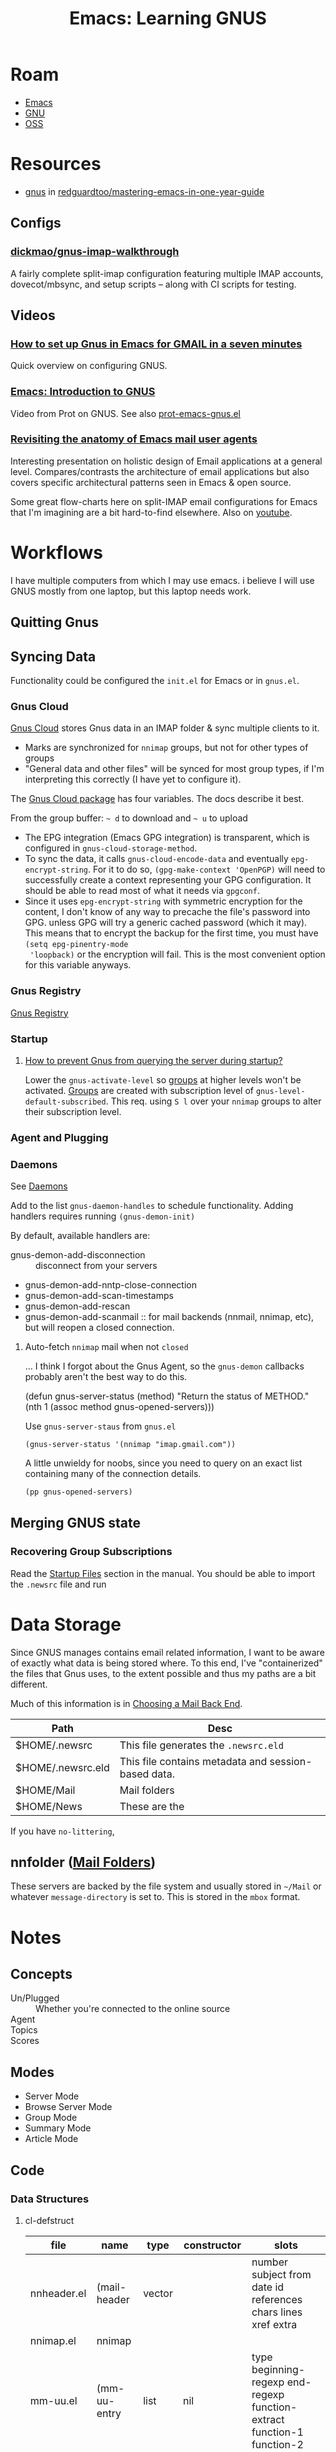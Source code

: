 :PROPERTIES:
:ID:       e2ab84be-ecc1-4556-b23e-a074ba0b8f10
:END:
#+TITLE: Emacs: Learning GNUS
#+CATEGORY: slips
#+TAGS:

* Roam
+ [[id:6f769bd4-6f54-4da7-a329-8cf5226128c9][Emacs]]
+ [[id:286b6d1b-362b-44fe-bb19-e0e78513d615][GNU]]
+ [[id:8fb0a586-9c0f-4f36-b1ab-dc5c26681d15][OSS]]

* Resources

+ [[https://github.com/redguardtoo/mastering-emacs-in-one-year-guide/blob/master/gnus-guide-en.org][gnus]] in [[github:redguardtoo/mastering-emacs-in-one-year-guide][redguardtoo/mastering-emacs-in-one-year-guide]]

** Configs

*** [[https://github.com/dickmao/gnus-imap-walkthrough/blob/master/dot.emacs][dickmao/gnus-imap-walkthrough]]

A fairly complete split-imap configuration featuring multiple IMAP accounts,
dovecot/mbsync, and setup scripts -- along with CI scripts for testing.

** Videos

*** [[https://www.youtube.com/watch?v=hbCXqDT1iNI][How to set up Gnus in Emacs for GMAIL in a seven minutes]]

Quick overview on configuring GNUS.

*** [[https://www.youtube.com/watch?v=jwz7aYUWIbM][Emacs: Introduction to GNUS]]

Video from Prot on GNUS. See also [[https://github.com/protesilaos/dotfiles/blob/master/emacs/.emacs.d/prot-emacs-modules/prot-emacs-gnus.el][prot-emacs-gnus.el]]

*** [[https://emacsconf.org/2022/talks/mail/][Revisiting the anatomy of Emacs mail user agents]]

Interesting presentation on holistic design of Email applications at a general
level. Compares/contrasts the architecture of email applications but also covers
specific architectural patterns seen in Emacs & open source.

Some great flow-charts here on split-IMAP email configurations for Emacs that
I'm imagining are a bit hard-to-find elsewhere. Also on [[https://www.youtube.com/watch?v=dJXBUlbxU3E][youtube]].

* Workflows

I have multiple computers from which I may use emacs. i believe I will use GNUS
mostly from one laptop, but this laptop needs work.

** Quitting Gnus

** Syncing Data

Functionality could be configured the =init.el= for Emacs or in =gnus.el=.

*** Gnus Cloud

[[https://www.gnu.org/software/emacs/manual/html_node/gnus/The-Gnus-Cloud.html][Gnus Cloud]] stores Gnus data in an IMAP folder & sync multiple clients to it.

+ Marks are synchronized for =nnimap= groups, but not for other types of groups
+ "General data and other files" will be synced for most group types, if I'm
  interpreting this correctly (I have yet to configure it).

The [[https://www.gnu.org/software/emacs/manual/html_mono/gnus.html#The-Gnus-Cloud][Gnus Cloud package]] has four variables. The docs describe it best.

From the group buffer: =~ d= to download and =~ u= to upload

+ The EPG integration (Emacs GPG integration) is transparent, which is
  configured in =gnus-cloud-storage-method=.
+ To sync the data, it calls =gnus-cloud-encode-data= and eventually
  =epg-encrypt-string=. For it to do so, =(gpg-make-context 'OpenPGP)= will need
  to successfully create a context representing your GPG configuration. It
  should be able to read most of what it needs via =gpgconf=.
+ Since it uses =epg-encrypt-string= with symmetric encryption for the content,
  I don't know of any way to precache the file's password into GPG. unless GPG
  will try a generic cached password (which it may). This means that to encrypt
  the backup for the first time, you must have =(setq epg-pinentry-mode
  'loopback)= or the encryption will fail. This is the most convenient option
  for this variable anyways.

*** Gnus Registry

[[https://www.gnu.org/software/emacs/manual/html_node/gnus/The-Gnus-Registry.html][Gnus Registry]]

*** Startup

**** [[https://emacs.stackexchange.com/questions/34537/how-to-prevent-gnus-from-querying-the-server-during-startup][How to prevent Gnus from querying the server during startup?]]

Lower the =gnus-activate-level= so _groups_ at higher levels won't be
activated. _Groups_ are created with subscription level of
=gnus-level-default-subscribed=. This req. using =S l= over your =nnimap= groups
to alter their subscription level.

*** Agent and Plugging


*** Daemons

See [[https://www.gnu.org/software/emacs/manual/html_node/gnus/Daemons.html][Daemons]]

Add to the list =gnus-daemon-handles= to schedule functionality. Adding handlers
requires running =(gnus-demon-init)=

By default, available handlers are:

+ gnus-demon-add-disconnection :: disconnect from your servers
+ gnus-demon-add-nntp-close-connection
+ gnus-demon-add-scan-timestamps
+ gnus-demon-add-rescan
+ gnus-demon-add-scanmail :: for mail backends (nnmail, nnimap, etc), but will
  reopen a closed connection.

**** Auto-fetch =nnimap= mail when not =closed=

... I think I forgot about the Gnus Agent, so the =gnus-demon= callbacks
probably aren't the best way to do this.

#+begin_example emacs-lisp
(defun gnus-server-status (method)
  "Return the status of METHOD."
  (nth 1 (assoc method gnus-opened-servers)))
#+end_example

Use =gnus-server-staus= from =gnus.el=

#+begin_src
(gnus-server-status '(nnimap "imap.gmail.com"))
#+end_src

A little unwieldy for noobs, since you need to query on an exact list containing
many of the connection details.

#+begin_src emacs-lisp
(pp gnus-opened-servers)
#+end_src

#+RESULTS:
#+begin_example
(((nndraft "")
  ok)
 ((nntp "news.gmane.io")
  ok)
 ((nnfolder "archive"
            (nnfolder-directory "~/Mail/archive")
            (nnfolder-active-file "~/Mail/archive/active")
            (nnfolder-get-new-mail nil)
            (nnfolder-inhibit-expiry t))
  ok)
 ((nnimap "imap.gmail.com")
  closed))
#+end_example




** Merging GNUS state

*** Recovering Group Subscriptions

Read the [[https://www.gnu.org/software/emacs/manual/html_mono/gnus.html#Startup-Files][Startup Files]] section in the manual. You should be able to import the
=.newsrc= file and run

* Data Storage

Since GNUS manages contains email related information, I want to be aware of
exactly what data is being stored where. To this end, I've "containerized" the
files that Gnus uses, to the extent possible and thus my paths are a bit
different.

Much of this information is in [[https://www.gnu.org/software/emacs/manual/html_mono/gnus.html#Choosing-a-Mail-Back-End][Choosing a Mail Back End]].

|-------------------+-----------------------------------------------------|
| Path              | Desc                                                |
|-------------------+-----------------------------------------------------|
| $HOME/.newsrc     | This file generates the =.newsrc.eld=               |
| $HOME/.newsrc.eld | This file contains metadata and session-based data. |
| $HOME/Mail        | Mail folders                                        |
| $HOME/News        | These are the                                       |
|-------------------+-----------------------------------------------------|

If you have =no-littering=,

** nnfolder ([[https://www.gnu.org/software/emacs/manual/html_mono/gnus.html#Mail-Folders][Mail Folders]])

These servers are backed by the file system and usually stored in =~/Mail= or
whatever =message-directory= is set to. This is stored in the =mbox= format.

* Notes


** Concepts

+ Un/Plugged :: Whether you're connected to the online source
+ Agent ::
+ Topics ::
+ Scores ::

** Modes

+ Server Mode
+ Browse Server Mode
+ Group Mode
+ Summary Mode
+ Article Mode

** Code

*** Data Structures

**** cl-defstruct

|--------------+----------------+--------+----------------+-------------------------------------------------------------------------|
| file         | name           | type   | constructor    | slots                                                                   |
|--------------+----------------+--------+----------------+-------------------------------------------------------------------------|
| nnheader.el  | (mail-header   | vector |                | number  subject  from  date  id  references  chars  lines  xref  extra  |
| nnimap.el    | nnimap         |        |                |                                                                         |
| mm-uu.el     | (mm-uu-entry   | list   | nil            | type beginning-regexp end-regexp function-extract function-1 function-2 |
| gnus.el      | (gnus-info     |        | gnus-info-make | group rank read marks method params                                     |
| gnus-sum.el  | (gnus-data     | list   | gnus-data-make | number mark pos header level                                            |
|--------------+----------------+--------+----------------+-------------------------------------------------------------------------|


|----------------+------------------+------------------+-----------------+-------------------+-------------------+---------------------+-------------------------+---------------------+-----------------+-----------------+-----------------------------|
| name           | slot (type, def) |                  |                 |                   |                   |                     |                         |                     |                 |                 |                             |
|----------------+------------------+------------------+-----------------+-------------------+-------------------+---------------------+-------------------------+---------------------+-----------------+-----------------+-----------------------------|
| nnmaildir--art | prefix  (string) | suffix  (string) | num  (natnum)   | msgid  (string)   | nov  (vector)     |                     |                         |                     |                 |                 |                             |
| nnmaildir--grp | name   (string)  | new    (list)    | cur    (list)   | min    (natnum 1) | count  (natnum 0) | nlist  (list)       | flist  (hash-table)     | mlist  (hash-table) | cache  (vector) | index  (natnum) | mmth  (hash-table)          |
| nnmaildir--srv | address (string) | method (list)    | prefix (string) | dir (string)      | ls (function)     | groups (hash-table) | curgrp (nnmaildir--grp) | error (string)      | mtime (list)    | gnm             | target-prefix (string type) |
|----------------+------------------+------------------+-----------------+-------------------+-------------------+---------------------+-------------------------+---------------------+-----------------+-----------------+-----------------------------|

And also, =nnimap= with no specified slots/structure:

|--------+-------------------+----------+--------------+---------------+----------------|
| group  | process           | commands | capabilities | select-result | newlinep       |
| server | last-command-time | greeting | examined     | stream-type   | initial-resync |
|--------+-------------------+----------+--------------+---------------+----------------|

** Configuration

*** NNTP Server

- stores messages in gnus-directory =~/News=
- fetches from =$NNTPSERVER= or =/etc/nntpserver=
- caches state in =~/.newsrc=
- gnus-home-directory
  - gnus-startup-file
  - gnus-init-file
  - gnus-directory (set to SAVEDIR if defined)

*** Email

Before GNUS starts, you need to have the following configured:

+ You need =auth-sources= set up for =imap.gmail.com=
+ You have have such a method configured in =gnus-select-method= or
=gnus-secondary-select-method=

My config for this looks like:

#+begin_src emacs-lisp
(setq gnus-select-method '(nnimap "imap.gmail.com")
      gnus-secondary-select-methods '((nntp "news.gmane.io"))
      message-send-mail-hook #'smtpmail-send-it
      gnus-message-archive-group "\"Gmail]/Sent Mail\"")
#+end_src

*** Other

Some config values that seemed interesting useful at the time, mostly from an
embark buffer from when I found the best way to configure NNTP was with
=/etc/nntpserver=. You can tell I talk to a lot of people who use Emacs.

#+begin_src emacs-lisp
;; gnus-newsrc-alist
;; gnus-newsrc-hashtb
;; gnus-newsrc-options
;; gnus-newsrc-options-n
;; gnus-save-newsrc-hook
;; gnus-newsrc-file-version
;; gnus-read-newsrc-el-hook
;; gnus-save-quick-newsrc-hook
;; gnus-newsrc-last-checked-date
;; gnus-save-standard-newsrc-hook
;; gnus-save-newsrc-file-last-timestamp
#+end_src




** Treating

Options for [[https://www.gnu.org/software/emacs/manual/html_node/gnus/Customizing-Articles.html][customizing article]] display. prefix: =gnus-treat-=

+ buttonize
+ buttonize-head
+ capitalize-sentences
+ overstrike


*** Highlighting

**** [[https://www.gnu.org/software/emacs/manual/html_node/gnus/Article-Highlighting.html][Articles]]

Out of the box, Gnus will highlight headers/citation/etc.

+ Tweak =gnus-header-face-alist= to customize
+ Not everyone follows [[https://www.gnu.org/software/emacs/manual/html_node/gnus/Article-Signature.html][RFC 5536]] though ....

*** Patches/Diffs

[[https://github.com/orgcandman/emacs-plugins/blob/master/gnus-article-treat-patch.el][orgcandman gnus-article-treat-patch]]:

+ other variants: [[https://github.com/redguardtoo/emacs.d/blob/master/site-lisp/gnus-article-treat-patch/gnus-article-treat-patch.el][redguardtoo]] (+10yrs) and velkyel (~ 3yrs?)
+ equiv for [[https://github.com/seanfarley/message-view-patch][mu4e]]

[[https://github.com/mgalgs/diffview-mode][mgalgs/diffview-mode]]: compare patch with extant source tree

+ i think other patchtools already do this)

** Interface

Manual Pages ([[https://www.gnu.org/software/emacs/manual/html_node/gnus/Various.html][Gnus Interface]])

+ [[https://www.gnu.org/software/emacs/manual/html_node/gnus/Tabbed-Interface.html][Tabbed interface]]
+ [[https://www.gnu.org/software/emacs/manual/html_node/gnus/Highlighting-and-Menus.html][Highlighting and Menus]]


*** TODO enumerate variables of interest

article

+ gnus-visible-headers & gnus-sorted-header-list
+ gnus-thread-sort-functions (takes a list, many options)

group

+ gnus-level-[un]subscribed (also zombie/killed)
+ gnus-group-sort-functions
+ gnus-topic-display-empty-topics

summary

+ gnus-summary-ignore-duplicates
+ gnus-auto-select-first
+ gnus-sum-thread-tree-*

*** Formatting

**** Overview


See [[https://www.gnu.org/software/emacs/manual/html_node/gnus/Formatting-Variables.html][formatting variables]]. Tables below contain stuff from embark, defaults.

See =M-x gnus-update-format= and =gnus-update-format-specifications=. Gnus
doesn't use the emacs =font-lock-mode=

The critical features. Variables with a =-format= usually have a =-alist= that
describes how the =-spec= is formed.

|--------------+-------------------+------------------------------------+---------------------------------------------------------------------|
| gnus-article | mode-line-format  | Gnus: %g %S%m                      | The format specification for the article mode line.                 |
| gnus-article | time-format       | %a, %d %b %Y %T %Z                 | Format for display of Date headers in article bodies.               |
|--------------+-------------------+------------------------------------+---------------------------------------------------------------------|
| gnus-group   | line-format       | %M%S%p%P%5y:%B%(%g%)\n             | Format of group lines.                                              |
| gnus-group   | mode-line-format  | Gnus: %%b {%M%:%S}                 | The format specification for the group mode line.                   |
|--------------+-------------------+------------------------------------+---------------------------------------------------------------------|
| gnus-server  | line-format       | {%(%h:%w%)} %s%a%c\n               | Format of server lines.                                             |
| gnus-server  | mode-line-format  | Gnus: %%b                          | The format specification for the server mode line.                  |
|--------------+-------------------+------------------------------------+---------------------------------------------------------------------|
| gnus-summary | dummy-line-format | %(:                                | The format specification for the dummy roots in the summary buffer. |
| gnus-summary | line-format       | %U%R%z%I%(%[%4L: %-23,23f%]%) %s\… | The format specification of the lines in the summary buffer.        |
| gnus-summary | mode-line-format  | Gnus: %g [%A] %Z                   | The format specification for the summary mode line.                 |
| gnus-summary | pick-line-format  | %-5P %U%R%z%I%(%[%4L: %-23,23n%]%… | The format specification of the lines in pick buffers.              |
|--------------+-------------------+------------------------------------+---------------------------------------------------------------------|

Misc

|---------------+---------------------------------+----------------------------+-----------------------------------------------------------------|
| gnus-category | line-format                     | %(%20c%): %g\n             | Format of category lines.                                       |
| gnus-category | mode-line-format                | Gnus: %%b                  | The format specification for the category mode line.            |
|---------------+---------------------------------+----------------------------+-----------------------------------------------------------------|
| gnus-cited    | closed-text-button-line-format  | %(%{[+]%}%)\n              | Format of closed cited text buttons.                            |
| gnus-cited    | opened-text-button-line-format  | %(%{[-]%}%)\n              | Format of opened cited text buttons.                            |
|---------------+---------------------------------+----------------------------+-----------------------------------------------------------------|
| gnus-diary    | summary-line-format             | %U%R%z %uD: %(%s%) (%ud)\n | Summary line format for nndiary groups.                         |
| gnus-diary    | time-format                     | %a, %b %e %y, %H:%M        | Time format to display appointments in nndiary summary buffers. |
|---------------+---------------------------------+----------------------------+-----------------------------------------------------------------|
| gnus-mime     | button-line-format              | %{%([%p. %d%T]%)%}%e\n     | Format of the MIME buttons.                                     |
| gnus-mime     | security-button-end-line-format | %{%([[End of %t]%D]%)%}\n  | The following specs can be used:                                |
| gnus-mime     | security-button-line-format     | %{%([[%t:%i]%D]%)%}\n      | The following specs can be used:                                |
|---------------+---------------------------------+----------------------------+-----------------------------------------------------------------|
| gnus-topic    | line-format                     | %i[ %(%{%n%}%) -- %A ]%v\n | Format of topic lines.                                          |
|---------------+---------------------------------+----------------------------+-----------------------------------------------------------------|
| gnus-tree     | line-format                     | %(%[%3,3n%]%)              | Format of tree elements.                                        |
| gnus-tree     | mode-line-format                | Gnus: %%b %S %Z            | The format specification for the tree mode line.                |
|---------------+---------------------------------+----------------------------+-----------------------------------------------------------------|

+ gnus-next-page-line-format: =%{%(Next page...%)%}\n=
+ gnus-prev-pageline-format: =%{%(Previous page...%)%}\n=

**** Summary

+ Article [[https://www.gnu.org/software/emacs/manual/html_node/gnus/Setting-Process-Marks.html][Process Mark]]

***** Format String Comparison

Default =%U%R%z%I%(%[%4L: %-23,23f%]%) %s\n=

#+begin_quote
  [  23: Ludovic Courtès        ] Re: Guix / Nix Benchmarks
       <  16: Ricardo Wurmus         >
           [  26: Wilko Meyer            ]
               [  31: Ricardo Wurmus         ]
 #+end_quote

=%U%R%z %(%&user-date; %B%-3L %[%f%]%) %s\n=

#+begin_quote
  July 02 ○─► 23  [Ludovic Courtès] Re: Guix / Nix Benchmarks
    July 02  └─► 16  <Ricardo Wurmus>
    July 02   └─► 26  [Wilko Meyer]
    July 03    └─► 31  [Ricardo Wurmus]
#+end_quote

=%U%R %-18,18&user-date; %4L:%-25,25f %B%s\n=

#+begin_quote
   July 02              18:Ludovic Courtès           ■ Re: Packaging Con
   July 02              23:Ludovic Courtès           ○─► Re: Guix / Nix Benchmarks
   July 02              16:Ricardo Wurmus             └─►
   July 02              26:Wilko Meyer                 └─►
   July 03              31:Ricardo Wurmus               └─►
#+end_quote

kitnil =%U%R %d %i %I%(%[%4L: %-23,23f%]%) %s\n=

#+begin_quote
   02-Jul 0 [  18: Ludovic Courtès        ] Re: Packaging Con
   02-Jul 0 [  23: Ludovic Courtès        ] Re: Guix / Nix Benchmarks
   02-Jul 0     <  16: Ricardo Wurmus         >
   02-Jul 0         [  26: Wilko Meyer            ]
   03-Jul 0             [  31: Ricardo Wurmus         ]
#+end_quote

And from =gnus-all-the-icons=. I'm not sure what this does.

#+begin_src emacs-lisp
(concat "%1{%U%R%z: %}%[%2{%&user-date;%}%] "
        (propertize ;(all-the-icons-faicon "male")
         (all-the-icons-material "person")
         'display '(raise 0.0))
        " %4{%-34,34n%} %3{"
        (propertize ;(all-the-icons-faicon "terminal")
         (all-the-icons-material "send")
         'display '(raise 0.0))
        " %}%(%1{%B%}%s%)\n")
#+end_src

+ Updating req. running =gnus-group-restart= or =gnus-update-format=. I haven't
  figured the second one out yet, but there's definitely some cached state.

***** Format String Alist

The =gnus-summary-line-format-alist= variable:

|--------+------+--------------+-----------------------+--------------------------------------------------------|
| type   | char | source       | meaning               | desc                                                   |
|--------+------+--------------+-----------------------+--------------------------------------------------------|
| int    | %N   | mail-header  | number                |                                                        |
| string | %S   | mail-header  | subject               |                                                        |
| string | %s   |              | subject or nil        |                                                        |
| string | %n   |              | gnus-tmp-name         |                                                        |
| string | %A   |              | from (address)        |                                                        |
| string | %a   |              | from (name)           |                                                        |
| string | %F   |              | from                  |                                                        |
| string | %x   | mail-header  | xref                  |                                                        |
| string | %D   | mail-header  | date                  |                                                        |
| string | %d   | mail-header  | date                  | (gnus-dd-mmm (mail-header-date gnus-tmp-header))       |
| string | %o   | mail-header  | date                  | (gnus-date-iso8601 (mail-header-date gnus-tmp-header)) |
| string | %M   | mail-header  | id                    |                                                        |
| string | %r   | mail-header  | references            |                                                        |
| int    | %c   | mail-header  | chars                 |                                                        |
| string | %k   |              | summary line          | pretty printed message size, # bytes                   |
| string | %L   |              | lines                 | gnus-tmp-lines                                         |
| int    | %Z   | mail-header  | number                |                                                        |
| string | %G   | mail-header  | group                 |                                                        |
| string | %g   | mail-header  | group (short)         |                                                        |
| bool   | %O   |              | downloaded            |                                                        |
| string | %I   |              | indentation           |                                                        |
| string | %T   |              | thread root formatter | hide rest of summary if a root article                 |
| bool   | %R   |              | replied               |                                                        |
| string | %[   |              | opening-bracket       |                                                        |
| string | %]   |              | closing-bracket       |                                                        |
| string | %>   |              | level (depth)         | string where length = gnus-tmp-level                   |
| string | %<   |              | level (depth)         | string where length = max(20 -gnus-tmp-level)          |
| int    | %i   |              | score                 |                                                        |
| bool   | %z   |              | score-char            |                                                        |
| int    | %V   | gnus-thread  | total score           | (gnus-thread-total-score  ...)                         |
| bool   | %U   |              | unread                |                                                        |
| string | %f   | header/from  | name, To header       |                                                        |
| int    | %t   |              | # subthread articles  |                                                        |
| bool   | %e   |              | article has children? |                                                        |
| string | %u   | user-defined | user-defined          |                                                        |
| int    | %P   |              | line number           | (gnus-pick-line-number)                                |
| string | %B   |              | thread tree header    | thread-tree-header-string                              |
|--------+------+--------------+-----------------------+--------------------------------------------------------|

+ =%&user-date= provides a custom format for dates
+ for fields marked =mail-header= most of the descriptions correspond to (or are
  at least derived from) the cl-defstruct slot accessor -- e.g. =xref= is
  =(mail-header-xref mail-record)=

***** Summary Tree

+ Need to ensure the =gnus-summary-line-format= has =%B= instead of =%I=
=%U%R%z%I%(%[%4L: %-23,23f%]%) %s=

Some examples of settings. See [[https://www.emacswiki.org/emacs/GnusFormatting#h5o-1][Emacs Wiki]] for more info

These are used along with =gnus-summary-line-format= and its alist below.

****** BonFaceKilz

#+begin_src emacs-lisp
(when window-system
  (setq gnus-sum-thread-tree-indent " ")
  (setq gnus-sum-thread-tree-root "") ;; "● "
  (setq gnus-sum-thread-tree-false-root "") ;; "◯ "
  (setq gnus-sum-thread-tree-single-indent "") ;; "◎ "
  (setq gnus-sum-thread-tree-vertical    "│")
  (setq gnus-sum-thread-tree-leaf-with-other "├─► ")
  (setq gnus-sum-thread-tree-single-leaf   "╰─► "))
#+end_src

****** Alezost

#+begin_src emacs-lisp
(setq
 gnus-sum-thread-tree-root            "●─► "
 gnus-sum-thread-tree-false-root      "○─► "
 gnus-sum-thread-tree-vertical        "│"
 gnus-sum-thread-tree-leaf-with-other "├─► "
 gnus-sum-thread-tree-single-leaf     "└─► "
 gnus-sum-thread-tree-indent          " "
 gnus-sum-thread-tree-single-indent   "■ "
 gnus-summary-newsgroup-prefix        "⇒ "
 gnus-summary-to-prefix               "→ ")
#+end_src


****** dcunited001


This is basically the same charset as Alezost's above.


#+begin_src emacs-lisp
(setq gnus-summary-line-format "%U%R%z %d %B%-3L %[%f%] %s\n"
      gnus-sum-thread-tree-root            "☼──► "
      gnus-sum-thread-tree-false-root      "○┬─► "
      gnus-sum-thread-tree-vertical        "│"
      gnus-sum-thread-tree-leaf-with-other "├•─► "
      gnus-sum-thread-tree-single-leaf     "└•─► "
      gnus-sum-thread-tree-indent          " "
      gnus-sum-thread-tree-single-indent   "■ "
      gnus-summary-newsgroup-prefix        "⇒ "
      gnus-summary-to-prefix               "→ ")
#+end_src

Alternatives:

#+begin_src emacs-lisp
(setq gnus-summary-line-format "%U%R%z %d %B%-3L %[%f%] %s\n"

      gnus-sum-thread-tree-root            "╦═► "
      gnus-sum-thread-tree-false-root      "○╦═► "
      gnus-sum-thread-tree-vertical        "│"
      gnus-sum-thread-tree-leaf-with-other "├╤═► "
      gnus-sum-thread-tree-single-leaf     "└╤═►"
      gnus-sum-thread-tree-indent          " "
      gnus-sum-thread-tree-single-indent   "■ "
      gnus-summary-newsgroup-prefix        "⇒ "
      gnus-summary-to-prefix               "→ ")

(setq gnus-summary-line-format "%U%R%z %d %B%-3L %[%f%] %s\n"

      gnus-sum-thread-tree-root            "■═► "
      gnus-sum-thread-tree-false-root      "○╥─► "
      gnus-sum-thread-tree-vertical        "│"
      gnus-sum-thread-tree-leaf-with-other "╠╤═► "
      gnus-sum-thread-tree-single-leaf     "╚╤═►"
      gnus-sum-thread-tree-indent          " "
      gnus-sum-thread-tree-single-indent   "■ "
      gnus-summary-newsgroup-prefix        "⇒ "
      gnus-summary-to-prefix               "→ ")

(setq gnus-summary-line-format "%U%R%z %d %B%-3L %[%f%] %s\n"

      gnus-sum-thread-tree-root            "○╦═► "
      gnus-sum-thread-tree-false-root      "╥─► "
      gnus-sum-thread-tree-vertical        "║"
      gnus-sum-thread-tree-leaf-with-other "╟──► "
      gnus-sum-thread-tree-single-leaf     "╙──►"
      gnus-sum-thread-tree-indent          " "
      gnus-sum-thread-tree-single-indent   "■ "
      gnus-summary-newsgroup-prefix        "⇒ "
      gnus-summary-to-prefix               "→ ")

#+end_src


**** Group

The workflow for customizing this one only requires using =g= to refresh the
groups buffer.


***** dcunited001

Though I have almost no experience using =gnus=, this formatting works well with
the =gnus-topic-mode= set in the =*Group*= buffer.

#+begin_src emacs-lisp
(setq gnus-group-line-format "%-40,40c │%7y│%5T│%5R│%B%M%S%p│\n"
      gnus-group-uncollapsed-levels 2)
#+end_src

It ends up looking like this. I still need to figure out how to control the
sorting of individual servers/sources. I think there is somewhere to configure a
line at the top which would explain the meaning of the columns.

+ # unread, unticked, non-dormant :: the volume of content remaining
+ # ticked :: the number of ticked (or pinned) articles
+ # read :: the metric I should gamify to increase first

The last column contains character indicators:

+ %B :: Whether there's a summary buffer currently open
+ %M :: When there is new mail: =%=
+ %S :: Whether the group is subscribed
+ %p :: When the group is [[https://www.gnu.org/software/emacs/manual/html_node/gnus/Marking-Groups.html][process-marked]] for external processing: =#=


#+begin_quote
[ Gnus -- 1323085 ]
  [ Academic -- 92108 ]
news:g.c.e.f.tech.papers                 │  12990│    0│    0│    │
news:g.e.u.s.call-for-paper.category     │  18752│    0│    0│    │
news:g.o.c.a.papers.b2aba772-7680-       │  60366│    0│    0│    │
  [ Gmail -- 6687 ]
Gmail/Important                          │      2│   20│  292│    │
GNU/Guix                                 │   2387│    0│  147│    │
INBOX                                    │    140│   25│  687│    │
Programming/org-roam                     │      6│    0│    6│    │
Programming/xkeyboard                    │    800│    0│   89│    │
Gmail/All Mail                           │   3345│   25│ 2228│    │
Gmail/Spam                               │      7│    0│ 1418│    │
Gmail/Starred                            │      0│   26│   30│ *  │
  [ Guix -- 753359 ]
news:g.c.g.guix.announce                 │     43│    0│    0│    │
news:g.c.g.guix.bugs                     │  37139│    1│   26│    │
news:g.c.g.guix.ci                       │ 242830│    0│    0│    │
news:g.c.g.guix.devel                    │  67998│    0│   63│    │
news:g.c.g.g.gwl.devel                   │    130│    0│    0│    │
news:g.c.g.guix.patches                  │  52577│    0│    9│    │
news:g.c.g.guix.science                  │    248│    0│    0│    │
news:g.c.g.guix.scm                      │ 197560│    0│    0│    │
news:g.c.g.guix.user                     │  17125│    0│   23│    │
news:g.c.g.nonguix.nonguix               │    429│    0│    5│    │
news:g.c.l.tag.guix                      │     12│    0│    0│    │
news:g.o.g.g.ci.events                   │ 137137│    0│    0│    │
news:g.o.g.g.feeds.blog                  │     76│    0│    0│    │
news:g.o.g.g.hpc.blog                    │     55│    0│    0│    │
  [ Gutenberg -- 75525 ]
news:g.c.l.e.g.announce.monthly          │    195│    0│    0│    │
news:g.c.l.e.g.announce.posted           │  32562│    0│    0│    │
news:g.c.l.e.g.announce.weekly           │    673│    0│    0│    │
news:g.c.l.e.gutenberg.volunteers        │  20297│    0│    0│    │
#+end_quote

**** Tree Display For Threads

Set =gnus-use-trees=.

Default appearance

#+begin_src emacs-lisp
{***}
  |--------------------\
<Dar>                   <Max>
  |--\-----\-----\        |--\
[Dar] [Wil] [Ste] [Ste] [abc] [Dar]
  |                             |
[Jer]                         [Kat]
                                |
                              [Mic]
                                |
                              [Wil]
                                |
                              [Chr]
#+end_src

To customize tree appearance:

These variables are marked internal, though =gnus-generate-tree-function= can be
set to =gnus-generate-(horizontal|vertical)-tree= or =other=

|-----------+--------------------+-----+---|
| prefix    | var                | def |   |
|-----------+--------------------+-----+---|
| gnus-tree | brackets           |     |   |
| gnus-tree | line-format        |     |   |
| gnus-tree | node-length        |     |   |
| gnus-tree | parent-child-edges |     |   |
| gnus-tree | line-format-alist  |     |   |
| gnus-tree | mode-syntax-table  |     |   |
| gnus-tree | mode-abbrev-table  |     |   |
|-----------+--------------------+-----+---|

*** Windows and Buffers

**** gnus-buffer-configuration

From the [[https://www.gnu.org/software/emacs/manual/html_node/gnus/Window-Layout.html][manual]]

 | group               | vertical 1.0 | group 1.0 point        |                              |             |
 | summary             | vertical 1.0 | summary 1.0 point      |                              |             |
 | article (w/  trees) | vertical 1.0 | summary 0.25 point     | tree 0.25                    | article 1.0 |
 | article (w/o trees) | vertical 1.0 | summary 0.25 point     | article 1.0                  |             |
 | server              | vertical 1.0 | server 1.0 point       |                              |             |
 | browse              | vertical 1.0 | browse 1.0 point       |                              |             |
 | message             | vertical 1.0 | message 1.0 point      |                              |             |
 | pick                | vertical 1.0 | article 1.0 point      |                              |             |
 | info                | vertical 1.0 | info 1.0 point         |                              |             |
 | summary-faq         | vertical 1.0 | summary 0.25           | faq 1.0 point                |             |
 | only-article        | vertical 1.0 | article 1.0 point      |                              |             |
 | edit-article        | vertical 1.0 | article 1.0 point      |                              |             |
 | edit-form           | vertical 1.0 | group 0.5              | edit-form 1.0 point          |             |
 | edit-score          | vertical 1.0 | summary 0.25           | edit-score 1.0 point         |             |
 | edit-server         | vertical 1.0 | server 0.5             | edit-form 1.0 point          |             |
 | post                | vertical 1.0 | post 1.0 point         |                              |             |
 | reply               | vertical 1.0 | article 0.5            | message 1.0 point            |             |
 | forward             | vertical 1.0 | message 1.0 point      |                              |             |
 | reply-yank          | vertical 1.0 | message 1.0 point      |                              |             |
 | mail-bounce         | vertical 1.0 | article 0.5            | message 1.0 point            |             |
 | pipe                | vertical 1.0 | summary 0.25 point     | "*Shell Command Output*" 1.0 |             |
 | bug                 | vertical 1.0 | "*Gnus Bug*" 1.0 point |                              |             |
 | score-trace         | vertical 1.0 | summary 0.5 point      | "*Score Trace*" 1.0          |             |
 | score-words         | vertical 1.0 | summary 0.5 point      | "*Score Words*" 1.0          |             |
 | split-trace         | vertical 1.0 | summary 0.5 point      | "*Split Trace*" 1.0          |             |
 | category            | vertical 1.0 | category 1.0           |                              |             |
 | compose-bounce      | vertical 1.0 | article 0.5            | message 1.0 point            |             |
 | display-term        | vertical 1.0 | "*display*" 1.0        |                              |             |
 | mml-preview         | vertical 1.0 | message 0.5            | mml-preview 1.0 point        |             |

*** Links

**** Article Headers

header regexp button form callback par
* Commands

Most commands seem to be grouped in categories associated to capital
letters. The descriptions here are mostly generated from the refcard sections.

** Group

+ A :: List groups
+ G :: Create & Edit Groups
+ H :: Group Info
+ S :: Unsub, Yank and Kill
+ M :: Mark Groups
+ D :: Sieve Scripts
+ J :: Plug & Unplug
+ T :: Group Topics

** Summary

+ A :: Scroll, Fetch, Process/Translate
+ G :: Select Articles
+ T :: Threading
+ / :: Limit, Filter, Search
+ V :: Score & Value
+ O :: Output Articles
+ X :: Extract Series
+ K :: MIME Ops from Summary Buffer
+ W M :: Additional MIME/Decoding ops
+ S :: Post, Followup, Reply, FWD, Cancel
+ M :: Mark
+ M V :: Mark Based on Score
+ M P :: The Process Mark
+ C-c C-s :: Sort the summary Buffer
+ C-c C-f :: Jumping in the Message Buffer
+ C-c C-m :: Attachements/MML

** Article

+ W :: Wash commands
+ W E :: Blank lines and whitespace
+ W D :: Picons, X-Faces, Smileys
+ W T :: Time and Date
+ W W :: Hide parts of the article
+ W H :: Highlight parts of the article

* Ref Card

[[https://www.gnu.org/software/emacs/refcards/pdf/gnus-refcard.pdf][GNUS 5.11 Reference Card]]

|-----+---------+------|
| Key | Command | Desc |
|-----+---------+------|
|     |         |      |
|-----+---------+------|

** Group Mode

Control

|-----+---------+---------------------------------|
| Key | Command | Desc                            |
|-----+---------+---------------------------------|
| q/Q |         | Quit GNUS (without saving)      |
| z   |         | suspend (kill all Gnus buffers) |
| Z   |         | clear the dribble buffer        |
| r   |         | reread the init script (reset)  |
| R   |         | Restart Gnus                    |

Navigation

|---------+---------+----------------------------------------------|
| Key     | Command | Desc                                         |
|---------+---------+----------------------------------------------|
| </>     |         | beginning/end of buffer                      |
| n/p     |         | next/prev (with unread)                      |
| N/P     |         | next/prev                                    |
| M-n/M-p |         | next/prev group on same or lower level       |
| ,/.     |         | jump to first/lowest-level group with unread |
| j       |         | jump to a group                              |
|---------+---------+----------------------------------------------|

Interact

|-------+---------+-----------------------------------------------------|
| Key   | Command | Desc                                                |
|-------+---------+-----------------------------------------------------|
| a     |         | post an article to a group                          |
| C-u a |         | post, using group under point to find posting style |
| m     |         | mail a message to someone                           |
| C-u m |         | mail, using group under point to find posting style |
|       |         |                                                     |

*** Group Subscribedness-Levels

*** List Groups

*** Create/Edit Foreign Groups

*** Unsubscribe, Kill and Yank Groups

*** Mark Groups

*** Group-Unplugged

*** Group Topics

Prefix T

|---------+---------+----------------------------------|
| Key     | Command | Desc                             |
|---------+---------+----------------------------------|
| j       |         | jump                             |
| n       |         | new                              |
| m/c     |         | move/copy group to topic         |
| M/C     |         | move/copy groups matching regexp |
| M-n/M-p |         | next/prev topic                  |
| s/h     |         | show/hide                        |
| r       |         | rename topic                     |
|---------+---------+----------------------------------|

Other commands:

+ C-k/C-y :: kill/yank group or topic

**** Topic Sorting

** Summary Mode

+ Gnus will hide the messages you've already read. Use =/o= too show these.
+ Use =Y g= to refresh the summary buffer.

*** Select Articles

*** Threading

*** Limiting

*** Sort the Summary-Buffer

*** Score (Value) Commands

*** Output Articles

*** Extract Series (Uudecode etc)

*** MIME Operations from the Summary-Buffer

*** Post, Followup, Reply, Forward, Cancel

*** Message Composition

**** Jumping in message-buffer

**** Attachments/MML

*** Mark Articles

**** Mark Based on Score

**** The Process Mark

**** Mark Indication-Characters

*** Summary-Unplugged

*** Mail-Group Commands

*** Draft-Group Commands

*** Exit the Summary-Buffer

** Article Mode (reading)

*** Wash the Article-Buffer

**** Blank lines and Whitespace

**** Picons, X-Faces, Smileys

**** Time and Date

*** HIde/Highlight Parts of the Article

*** MIME operations from the Article-Buffer (reading)

** Server Mode

*** Unplugged-Server

** Browse Server Mode
